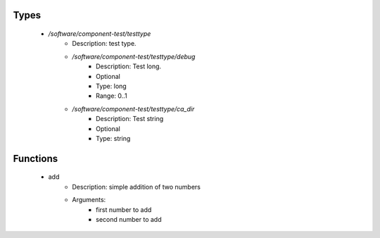 
Types
-----

 - `/software/component-test/testtype`
    - Description: test type.
    - `/software/component-test/testtype/debug`
        - Description: Test long.
        - Optional
        - Type: long
        - Range: 0..1
    - `/software/component-test/testtype/ca_dir`
        - Description: Test string
        - Optional
        - Type: string

Functions
---------

 - add
    - Description: simple addition of two numbers
    - Arguments:
        - first number to add
        - second number to add
